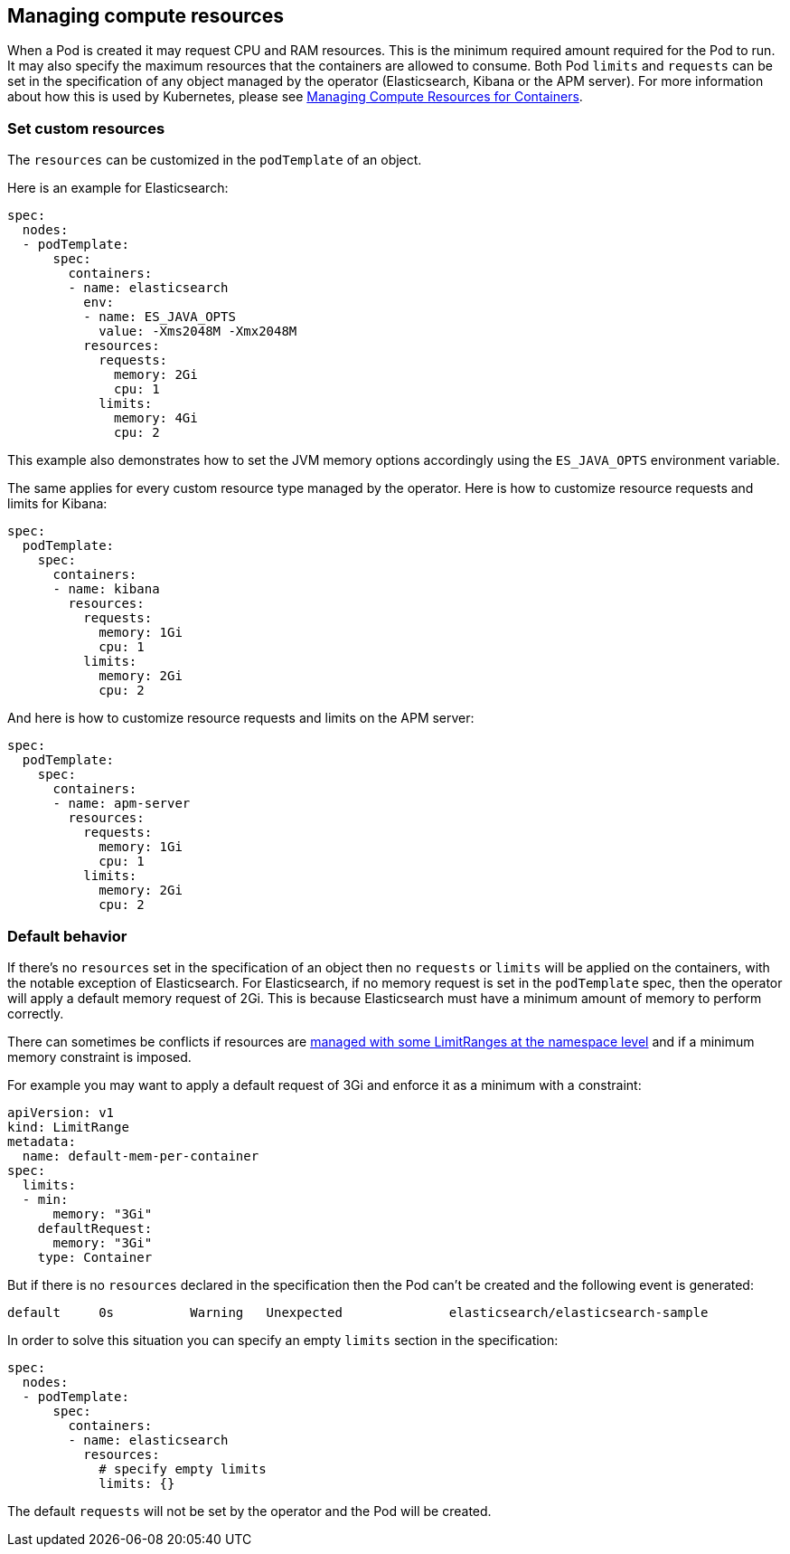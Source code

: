 [id="{p}-managing-compute-resources"]
== Managing compute resources

When a Pod is created it may request CPU and RAM resources. This is the minimum required amount required for the Pod to run. It may also specify the maximum resources that the containers are allowed to consume. Both Pod `limits` and `requests` can be set in the specification of any object managed by the operator (Elasticsearch, Kibana or the APM server). For more information about how this is used by Kubernetes, please see https://kubernetes.io/docs/concepts/configuration/manage-compute-resources-container/[Managing Compute Resources for Containers].

[float]
[id="{p}-custom-resources"]
=== Set custom resources

The `resources` can be customized in the `podTemplate` of an object.

Here is an example for Elasticsearch:

[source,yaml]
----
spec:
  nodes:
  - podTemplate:
      spec:
        containers:
        - name: elasticsearch
          env:
          - name: ES_JAVA_OPTS
            value: -Xms2048M -Xmx2048M
          resources:
            requests:
              memory: 2Gi
              cpu: 1
            limits:
              memory: 4Gi
              cpu: 2
----

This example also demonstrates how to set the JVM memory options accordingly using the `ES_JAVA_OPTS` environment variable.

The same applies for every custom resource type managed by the operator. Here is how to customize resource requests and limits for Kibana:

[source,yaml]
----
spec:
  podTemplate:
    spec:
      containers:
      - name: kibana
        resources:
          requests:
            memory: 1Gi
            cpu: 1
          limits:
            memory: 2Gi
            cpu: 2
----

And here is how to customize resource requests and limits on the APM server:

[source,yaml]
----
spec:
  podTemplate:
    spec:
      containers:
      - name: apm-server
        resources:
          requests:
            memory: 1Gi
            cpu: 1
          limits:
            memory: 2Gi
            cpu: 2
----

[float]
[id="{p}-default-behavior"]
=== Default behavior

If there's no `resources` set in the specification of an object then no `requests` or `limits` will be applied on the containers, with the notable exception of Elasticsearch.
For Elasticsearch, if no memory request is set in the `podTemplate` spec, then the operator will apply a default memory request of 2Gi. This is because Elasticsearch must have a minimum amount of memory to perform correctly.

There can sometimes be conflicts if resources are https://kubernetes.io/docs/tasks/administer-cluster/manage-resources/memory-default-namespace/[managed with some LimitRanges at the namespace level] and if a minimum memory constraint is imposed.

For example you may want to apply a default request of 3Gi and enforce it as a minimum with a constraint:

[source,yaml]
----
apiVersion: v1
kind: LimitRange
metadata:
  name: default-mem-per-container
spec:
  limits:
  - min:
      memory: "3Gi"
    defaultRequest:
      memory: "3Gi"
    type: Container
----

But if there is no `resources` declared in the specification then the Pod can't be created and the following event is generated:

...................................
default     0s          Warning   Unexpected              elasticsearch/elasticsearch-sample                                            Cannot create pod elasticsearch-sample-es-ldbgj48c7r: pods "elasticsearch-sample-es-ldbgj48c7r" is forbidden: minimum memory usage per Container is 3Gi, but request is 2Gi
...................................

In order to solve this situation you can specify an empty `limits` section in the specification:

[source,yaml]
----
spec:
  nodes:
  - podTemplate:
      spec:
        containers:
        - name: elasticsearch
          resources:
            # specify empty limits
            limits: {}
----

The default `requests` will not be set by the operator and the Pod will be created.
